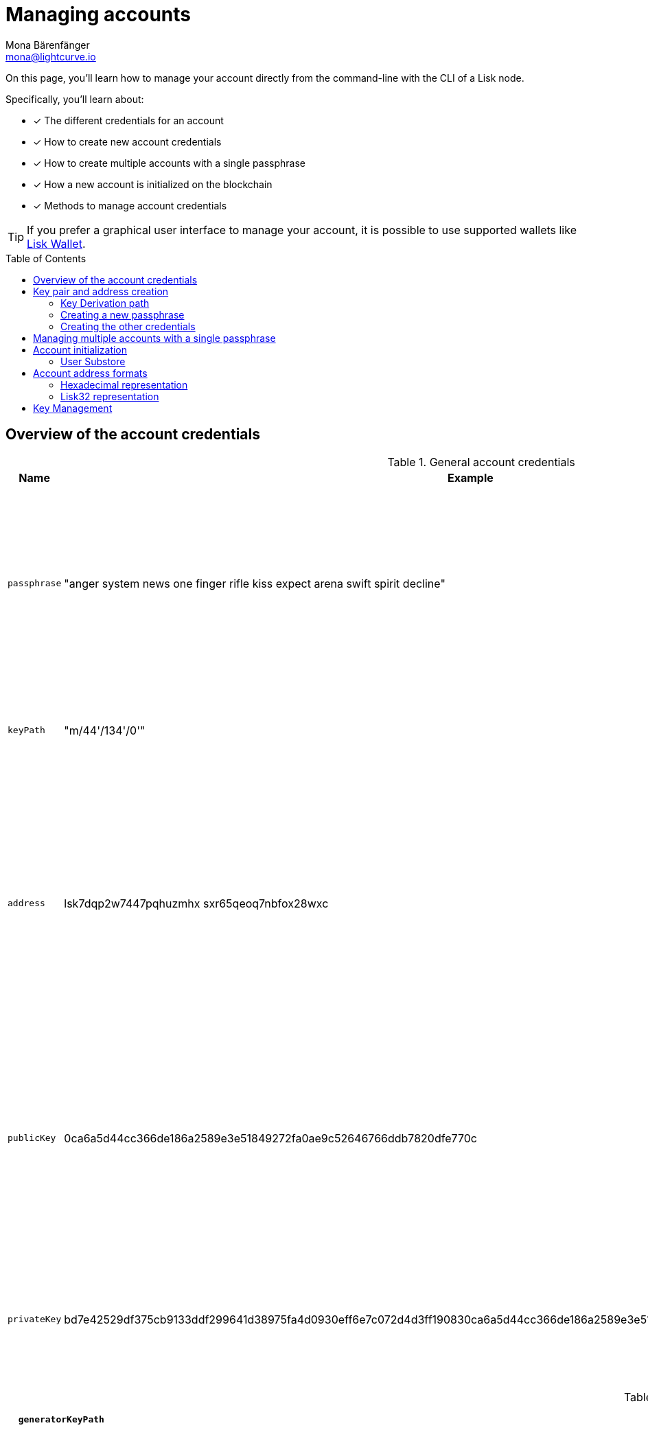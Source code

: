 = Managing accounts
Mona Bärenfänger <mona@lightcurve.io>
:description: How to create and manage accounts including creating and sending transactions, transferring tokens & voting.
// Settings
:idprefix:
:idseparator: -
:toc: preamble
//URLs
:url_wiki_Ed25519: https://en.wikipedia.org/wiki/EdDSA#Ed25519
:url_eip2334: https://eips.ethereum.org/EIPS/eip-2334
:url_eip2333: https://eips.ethereum.org/EIPS/eip-2333
:url_rfc8032: https://datatracker.ietf.org/doc/html/rfc8032#section-5.1.5
:url_lisk_wallet: https://lisk.com/wallet
:url_github_bip_39: https://github.com/bitcoin/bips/blob/master/bip-0039.mediawiki#generating-the-mnemonic
:url_github_bip_173: https://github.com/bitcoin/bips/blob/master/bip-0173.mediawiki
:url_github_lip_18: https://github.com/LiskHQ/lips/blob/master/proposals/lip-0018.md#step-3-base32
:url_github_lip_66_getprivatekeyfromphraseandpath: https://github.com/LiskHQ/lips/blob/main/proposals/lip-0066.md#getprivatekeyfromphraseandpath
// Project URLs
:url_core_cli: v4@lisk-core::core-cli.adoc
:url_sdk_cli: v6@lisk-sdk::client-cli.adoc
:url_sdk_keyscreate: {url_sdk_cli}#keyscreate
//Footnotes
:fn_bip173: footnote:bip173[See {url_github_bip_173}[BIP173^]]

====
On this page, you'll learn how to  manage your account directly from the command-line with the CLI of a Lisk node.

Specifically, you'll learn about:

* [x] The different credentials for an account
* [x] How to create new account credentials
* [x] How to create multiple accounts with a single passphrase
* [x] How a new account is initialized on the blockchain
* [x] Methods to manage account credentials
====

TIP: If you prefer a graphical user interface to manage your account, it is possible to use supported wallets like {url_lisk_wallet}[Lisk Wallet^].

== Overview of the account credentials

.General account credentials
[cols="1,1,3",options="header",stripes="hover"]
|===
|Name
|Example
|Description

|`passphrase`
|"anger system news one finger rifle kiss expect arena swift spirit decline"
|Human-readable representation of the `privateKey`.
A 12 word mnemonic passphrase.
Together with the `keyPath`, it identifies an account on the blockchain.

|`keyPath`
|"m/44'/134'/0'"
|<<managing-multiple-accounts-with-a-single-passphrase,Key derivation>> allows multiple key pairs to be derived from the same passphrase.

|`address`
|lsk7dqp2w7447pqhuzmhx
sxr65qeoq7nbfox28wxc
a|The address is the main public identifier of the account and the human-readable representation of the `publicKey`.

Depending on the context, the address is represented in <<account-address-formats,different formats>>.

|`publicKey`
|0ca6a5d44cc366de186a2589e3e51849272fa0ae9c52646766ddb7820dfe770c
|A {url_wiki_Ed25519}[Ed25519^] public key.
The public identifier of the account.
Derived from the `passphrase`, together with the `keyPath`.
The first part of the public key is used to derive the `address` for an account.

|`privateKey`
|bd7e42529df375cb9133ddf299641d38975fa4d0930eff6e7c072d4d3ff190830ca6a5d44cc366de186a2589e3e51849272fa0ae9c52646766ddb7820dfe770c
|{url_wiki_Ed25519}[Ed25519^] private key
The private identifier of the account.
Derived from the `passphrase`, together with the `keyPath`.
|===

.Credentials required for block generation
[cols="1,1,4",options="header",stripes="hover"]
|===
|`generatorKeyPath`
|"m/25519'/134'/0'/0'"
|The derivation path for the <<generator-keys>>.

|`generatorKey`
|e59f2f603b84b9c491e267240a3425a09adaad348b984cc6e21c14fd02f28e7e
a|The public <<generator-keys,generator key>>.
[#generator-keys]
An extra {url_wiki_Ed25519}[Ed25519^] key pair, the generator keys, is added to a validator account to sign blocks.
A validator node only requires access to the private generator key, but not to the private key that is used for signing transactions.
This mitigates the risk, that if an attacker is able to get the encrypted passphrase and the password used for encryption, the attacker has full control over the validator account.

|`generatorPrivateKey`
|398a04e2a001dc4580bb1fab2c6e71dbbbd81c9f22170e1073cd4084d81588f4e59f2f603b84b9c491e267240a3425a09adaad348b984cc6e21c14fd02f28e7e
|The private <<generator-keys,generator key>>.


|`blsKeyPath`
|"m/12381/134/0/0"
|Similarly to the specifications of {url_eip2334}[EIP 2334^], Lisk uses the path `m/12381/134/chainIDConverted/0` for the BLS key derived for a chain, where `chainIDConverted = bytesToUint(chainID)`.

|`blsKey`
|95c7a571ecf569f91f6995f9a8d8a2e70904cb079350372b66d8a2b6986788f6d4589c79fffefd952debc96a17317e18
a|The public <<bls-keys,BLS key>>.
[#bls-keys]
An extra key pair, the BLS keys, is added to a validator account, following the key derivation method described in {url_eip2333}[EIP 2333^].
BLS keys are used by validators to create aggregated signatures, among other things, for commits in Lisk blockchains.

|`blsProofOfPossession`
|a02f2672621b3adcd25079c6646e751517c514c70d11ec4ec4846310f5f7cddedd598ade849496bcfe15d3baa554d06b148a2e9f2d349e2010df2a17d7a3d57f13ab9bf290042c552d47d925c0877596ca8865b96ba2972eea5ce7831b014cca
|The proof that a validator owns the private key for the corresponding BLS public key.
The proof-of-possession is important to prevent "rogue key" attacks, where attackers forge aggregate signatures on behalf of other participants.

|`blsPrivateKey`
|4ce94d4439152ec5e0ae88a5c77c12cf0b5d9304111359c5f42b490503429c26
|The private <<bls-keys,BLS key>>
|===

== Key pair and address creation

A *private key* is derived, as defined in {url_rfc8032}[RFC 8032^], from a {url_github_bip_39}[BIP 39^] *mnemonic passphrase* and a <<key-derivation-path>>.

.Generating multiple private keys from 1 passphrase with key derivation
image::run-blockchain/key_derivation.png[addressCreation]

NOTE: Any of the child keys could be used to create an {url_wiki_Ed25519}[Ed25519^] private key, but by default, only the child key at the end of the path is used to create the Ed25519 private key.

The corresponding *public key* can then be obtained following the key generation section of {url_rfc8032}[RFC 8032^].

Finally, the *address* is generated by taking the first 20 bytes of the public key.

=== Key Derivation path

The *key derivation path* allows to derive a specific key from within a tree of keys.

The derivation path is an array of non-negative integers smaller than 2^32.
To make it easier to read a derivation path, they are often written in a form that omits a large constant.
For example, the path 44'/134'/0' (notice the apostrophe after each number) represents the array [44+2^31, 134+2^31, 2^31].

The whole derivation path is then written m/44'/134'/0', indicating that we start by deriving a master key before deriving successive child keys.

=== Creating a new passphrase

A 12 word mnemonic passphrase is required as an input to generate all corresponding account credentials for an account.

You may choose the passphrase for yourself, or generate a new random passphrase.

The node CLI can be utilized to auto-generate the passphrase quickly from the command-line.

First, start the console:

[tabs]
=====
Lisk Core::
+
--
[source,bash]
----
lisk-core console
----
--
Lisk app::
+
--
[source,bash]
----
./bin/run console
----
--
=====

Generate a new mnemonic passphrase using the Lisk Passphrase library:

----
 > lisk.passphrase.Mnemonic.generateMnemonic()
----

This will return a randomly generated 12 word mnemonic passphrase.

----
'anger system news one finger rifle kiss expect arena swift spirit decline'
----

=== Creating the other credentials

Next, use the xref:{url_sdk_keyscreate}[keys:create] command to generate all relevant account credentials:

IMPORTANT: Creation of new account credentials always happens off-chain.
To put the new account on-chain, it is necessary to <<account-initialization,initialize>> the new account by sending some initial tokens to the address and paying the account initialization fee.

[tabs]
=====
Lisk Core::
+
--
[source,bash]
----
lisk-core keys:create
----
--
Lisk app::
+
--
[source,bash]
----
./bin/run keys:create
----
--
=====

When asked for the passphrase, enter the passphrase created in step <<creating-a-new-passphrase>>.

----
? Please enter passphrase:  [hidden]
? Please re-enter passphrase:  [hidden]
----

Next, you will be also asked for a password.
This password will be used to encrypt your account credentials symmetrically.

The encrypted credentials are used for example in the config, when the node needs account information to generate new blocks for a validator.

TIP: If you don't wish to encrypt your credentials, it is possible to skip this step by adding the `--no-encryption` flag to the `keys:create` command.

The password will be required everytime the credentials need to be decrypted, for example when enabling block generation on a node.
Therefore, the password should be saved and kept at a secure place, similar to the passphrase of the account.

----
? Please enter password:  [hidden]
? Please re-enter password:  [hidden]
----

This will then return the credentials for the account:

.Example output
[%collapsible]
====
[source,json]
----
{
  "keys": [
    {
      "address": "lsk7dqp2w7447pqhuzmhxsxr65qeoq7nbfox28wxc",
      "keyPath": "m/44'/134'/0'",
      "publicKey": "0ca6a5d44cc366de186a2589e3e51849272fa0ae9c52646766ddb7820dfe770c",
      "privateKey": "bd7e42529df375cb9133ddf299641d38975fa4d0930eff6e7c072d4d3ff190830ca6a5d44cc366de186a2589e3e51849272fa0ae9c52646766ddb7820dfe770c",
      "plain": {
        "generatorKeyPath": "m/25519'/134'/0'/0'",
        "generatorKey": "e59f2f603b84b9c491e267240a3425a09adaad348b984cc6e21c14fd02f28e7e",
        "generatorPrivateKey": "398a04e2a001dc4580bb1fab2c6e71dbbbd81c9f22170e1073cd4084d81588f4e59f2f603b84b9c491e267240a3425a09adaad348b984cc6e21c14fd02f28e7e",
        "blsKeyPath": "m/12381/134/0/0",
        "blsKey": "95c7a571ecf569f91f6995f9a8d8a2e70904cb079350372b66d8a2b6986788f6d4589c79fffefd952debc96a17317e18",
        "blsProofOfPossession": "a02f2672621b3adcd25079c6646e751517c514c70d11ec4ec4846310f5f7cddedd598ade849496bcfe15d3baa554d06b148a2e9f2d349e2010df2a17d7a3d57f13ab9bf290042c552d47d925c0877596ca8865b96ba2972eea5ce7831b014cca",
        "blsPrivateKey": "4ce94d4439152ec5e0ae88a5c77c12cf0b5d9304111359c5f42b490503429c26"
      },
      "encrypted": {
        "ciphertext": "5cc26d74c2b6ed7d56a1268eb04cd3878190695bd2546bca82885cc5d7171d71e397cab265544436d9feadd143e17deeeb5f32a00e6d6cf8d0e64afc5475067875a6836a5c7f78d3e0b4937c464817f40359c869bd0b01762a18169296774d1c76821a752e53dc96390c27a15ba8b1b3eef7016335dabcef424ed0dd3bf972f89451d2ea8db113b310e9ecda7ea3a044c68e4dc57f8c992e84729c62f952c7c24688f375b39311ef069d8a2ccde6c272ce65645839da3dfb",
        "mac": "ebdb87bb0be482ea6ec867bb3355d3c9aece28520d56d7b1c17463dc06e1eb97",
        "kdf": "argon2id",
        "kdfparams": {
          "parallelism": 4,
          "iterations": 1,
          "memorySize": 2024,
          "salt": "63092ee970b05d28017a606c39ff799b"
        },
        "cipher": "aes-256-gcm",
        "cipherparams": {
          "iv": "1a188eb0d5eab9eca50b7b3c",
          "tag": "2578354b532bec4485eeb7123c27f855"
        },
        "version": "1"
      }
    }
  ]
}
----
====

== Managing multiple accounts with a single passphrase

Key derivation allows multiple key pairs to be derived from the same secret passphrase as a tree of keys.

This means, a user can manage multiple different accounts, while they only need to remember a single passphrase.

To generate multiple accounts from the same passphrase, use the `--count` flag of the `keys:create` command, and set it to the number of accounts that you wish to create.

The key path for the new accounts will always start with the default key-derivation path and increment by +1 onwards.
If you wish to start from a different key path, you can specify an `--offset`.

[tabs]
=====
Lisk Core::
+
--
[source,bash]
----
lisk-core keys:create --passphrase your-passphrase --no-encrypt --count 2 --offset 1
----
--
Lisk app::
+
--
[source,bash]
----
./bin/run keys:create --passphrase your-passphrase --no-encrypt --count 2 --offset 1
----
--
=====

The same passphrase is used for every account, the only thing that will change is the <<key-derivation-path>>, for example when signing transactions.

[NOTE]
====
If a user uses the *default key-derivation path* `m/44'/134'/0`, it is not necessary to mention it as a parameter when the account credentials are requested.

If you are using a custom key-derivation path, make sure to always specify the key derivation path when providing the passphrase.
For example, for the `transaction:create` command, the key derivation path can be specified like so:

 % ./bin/run transaction:create hello createHello 10000000 --key-derivation-path="m/44'/134'/1'" --params='{"message":"Hello world!"}'

====

== Account initialization

To create a new account in the blockchain network, it is necessary to initialize the account.

A new account is initialized by sending tokens to an address for the first time.

When tokens are sent to a new address, it is required to pay an *account initialization fee*.

In the Lisk Mainnet, the account initialization fee is 0.05 LSK.

The account initialization fee has to be paid on top of the other fees for a transaction.

After the address received first tokens, the address is stored in the user substore.

=== User Substore
The user substore is a data store of the Token module and contains entries dedicated to storing the balances of users for a given address and tokenID.

The user substore contains entries with:

* key: the concatenation of an address and a token ID: address + tokenID
* value: the serialization of an object following the `userStoreSchema`.

.userStoreSchema
[%collapsible]
====
[source,json]
----
{
    "type": "object",
    "required": ["availableBalance", "lockedBalances"],
    "properties": {
        "availableBalance": {
            "dataType": "uint64",
            "fieldNumber": 1
        },
        "lockedBalances": {
            "type": "array",
            "fieldNumber": 2,
            "items": {
                "type": "object",
                "required":[ "module", "amount" ],
                "properties": {
                    "module": {
                        "dataType": "string",
                        "minLength": MIN_MODULE_NAME_LENGTH,
                        "maxLength": MAX_MODULE_NAME_LENGTH,
                        "pattern": "^[a-zA-Z0-9]*$",
                        "fieldNumber": 1
                    },
                    "amount": {
                        "dataType": "uint64",
                        "fieldNumber": 2
                    }
                }
            }
        }
    }
}
----
====

== Account address formats

The account address can be displayed in different formats, depending on the context.

=== Hexadecimal representation
The hexadecimal representation of the address is directly derived from the 20 first Bytes of the public key.
The address in hex format is often used internally as parameter.

.Hex-format address example
 0xc247a42e09e6aafd818821f75b2f5b0de47c8235

==== Hex address computation
To compute the address in hex format, the following information is required:

* account public key, e.g. 0x0eb0a6d7b862dc35c856c02c47fde3b4f60f2f3571a888b9a8ca7540c6793243

First, create the SHA-236 hash of the public key

 SHA-256(pubkey) = 0xc247a42e09e6aafd818821f75b2f5b0de47c8235b580881bd7750c9365993d25

To get the address, take the first 160 bits of the hash:

 address = 0xc247a42e09e6aafd818821f75b2f5b0de47c8235

=== Lisk32 representation
The Lisk32 address representation provides a user-friendly address format for frontends.

Each address starts with the prefix “lsk" and a checksum is appended.

.Lisk32 address example
 lsk24cd35u4jdq8szo3pnsqe5dsxwrnazyqqqg5eu

The *Lisk32 representation* displays addresses as a checksum with the "lsk" prefix to prevent accidental typing mistakes.

==== Lisk32 address computation
The procedure to obtain the Lisk32 representation of an <<hexadecimal-representation>> of an address is as follows:

. The <<hexadecimal-representation,hex address>> is used to create a 30-bit checksum of the address, using a BCH code{fn_bip173}.
This step provides protection against accidental typing mistakes.
. Concatenate the address and the output of step 1.
. Encode the output of step 2 in a custom Base32 format, see {url_github_lip_18}[LIP 0018^] for details.
Lower-case letters and digits are used, the characters i, l, 1 and 0 are removed for usability reasons.
. Add the prefix "lsk" to the output of step 3.

NOTE: The Lisk32 representation always tarts with "lsk" and the final address is 41 characters long.

== Key Management
There are two recommended ways to manage the account keys, depending on the use case:

.Account credentials
[cols="1,2",options="header",stripes="hover"]
|===
|Key management method
|Use Case

|Using a secret passphrase
|For users that need their key pair only on local machines, e.g., for singing transactions.
Requires to remember or store secretly a secret recovery phrase and a password, but does not require to store and backup any encrypted data locally.

|Storing the encrypted secret key
|For users that need the key pair only on some remote server, e.g., a validator node on a remote data center.
Requires to store and backup an encrypted file, but needs to remember or secretly store only one password.
|===
